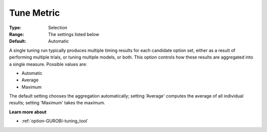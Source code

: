 .. _option-GUROBI-tune_metric:


Tune Metric
===========



:Type:	Selection	
:Range:	The settings listed below	
:Default:	Automatic	



A single tuning run typically produces multiple timing results for each candidate option set, either as a result of performing multiple trials, or tuning multiple models, or both. This option controls how these results are aggregated into a single measure. Possible values are:



*	Automatic
*	Average
*	Maximum




The default setting chooses the aggregation automatically; setting 'Average' computes the average of all individual results; setting 'Maximum' takes the maximum.





**Learn more about** 

*	:ref:`option-GUROBI-tuning_tool` 
